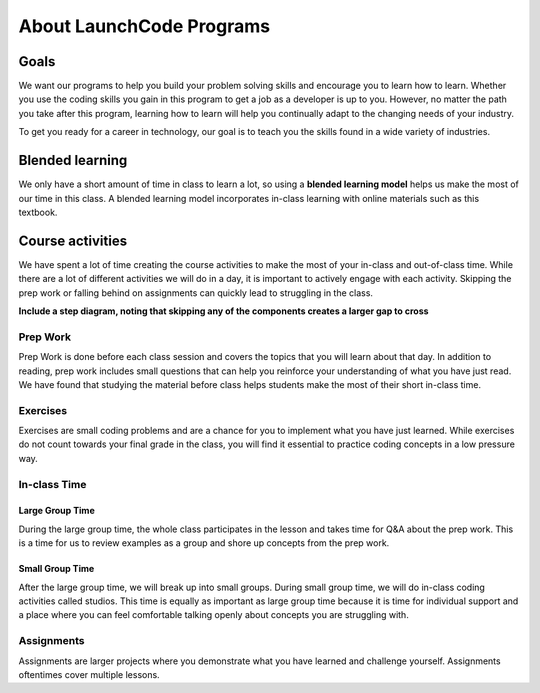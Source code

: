 =========================
About LaunchCode Programs
=========================

Goals
=====

We want our programs to help you build your problem solving skills and encourage you to learn how to learn.
Whether you use the coding skills you gain in this program to get a job as a developer is up to you.
However, no matter the path you take after this program, learning how to learn will help you continually adapt to the changing needs of your industry.

To get you ready for a career in technology, our goal is to teach you the skills found in a wide variety of industries.

Blended learning
================

.. index:: ! blended learning model

We only have a short amount of time in class to learn a lot, so using a **blended learning model** helps us make the most of our time in this class.
A blended learning model incorporates in-class learning with online materials such as this textbook.

Course activities
=================

We have spent a lot of time creating the course activities to make the most of your in-class and out-of-class time.
While there are a lot of different activities we will do in a day, it is important to actively engage with each activity.
Skipping the prep work or falling behind on assignments can quickly lead to struggling in the class.

**Include a step diagram, noting that skipping any of the components creates a larger gap to cross**

Prep Work
---------

Prep Work is done before each class session and covers the topics that you will learn about that day. 
In addition to reading, prep work includes small questions that can help you reinforce your understanding of what you have just read.
We have found that studying the material before class helps students make the most of their short in-class time.

Exercises
---------

Exercises are small coding problems and are a chance for you to implement what you have just learned.
While exercises do not count towards your final grade in the class, you will find it essential to practice coding concepts in a low pressure way.

In-class Time
-------------

Large Group Time
^^^^^^^^^^^^^^^^

During the large group time, the whole class participates in the lesson and takes time for Q&A about the prep work.
This is a time for us to review examples as a group and shore up concepts from the prep work.

Small Group Time
^^^^^^^^^^^^^^^^

After the large group time, we will break up into small groups. During small group time, we will do in-class coding activities called studios.
This time is equally as important as large group time because it is time for individual support and a place where you can feel comfortable talking openly about concepts you are struggling with.


Assignments
-----------

Assignments are larger projects where you demonstrate what you have learned and challenge yourself.
Assignments oftentimes cover multiple lessons.


